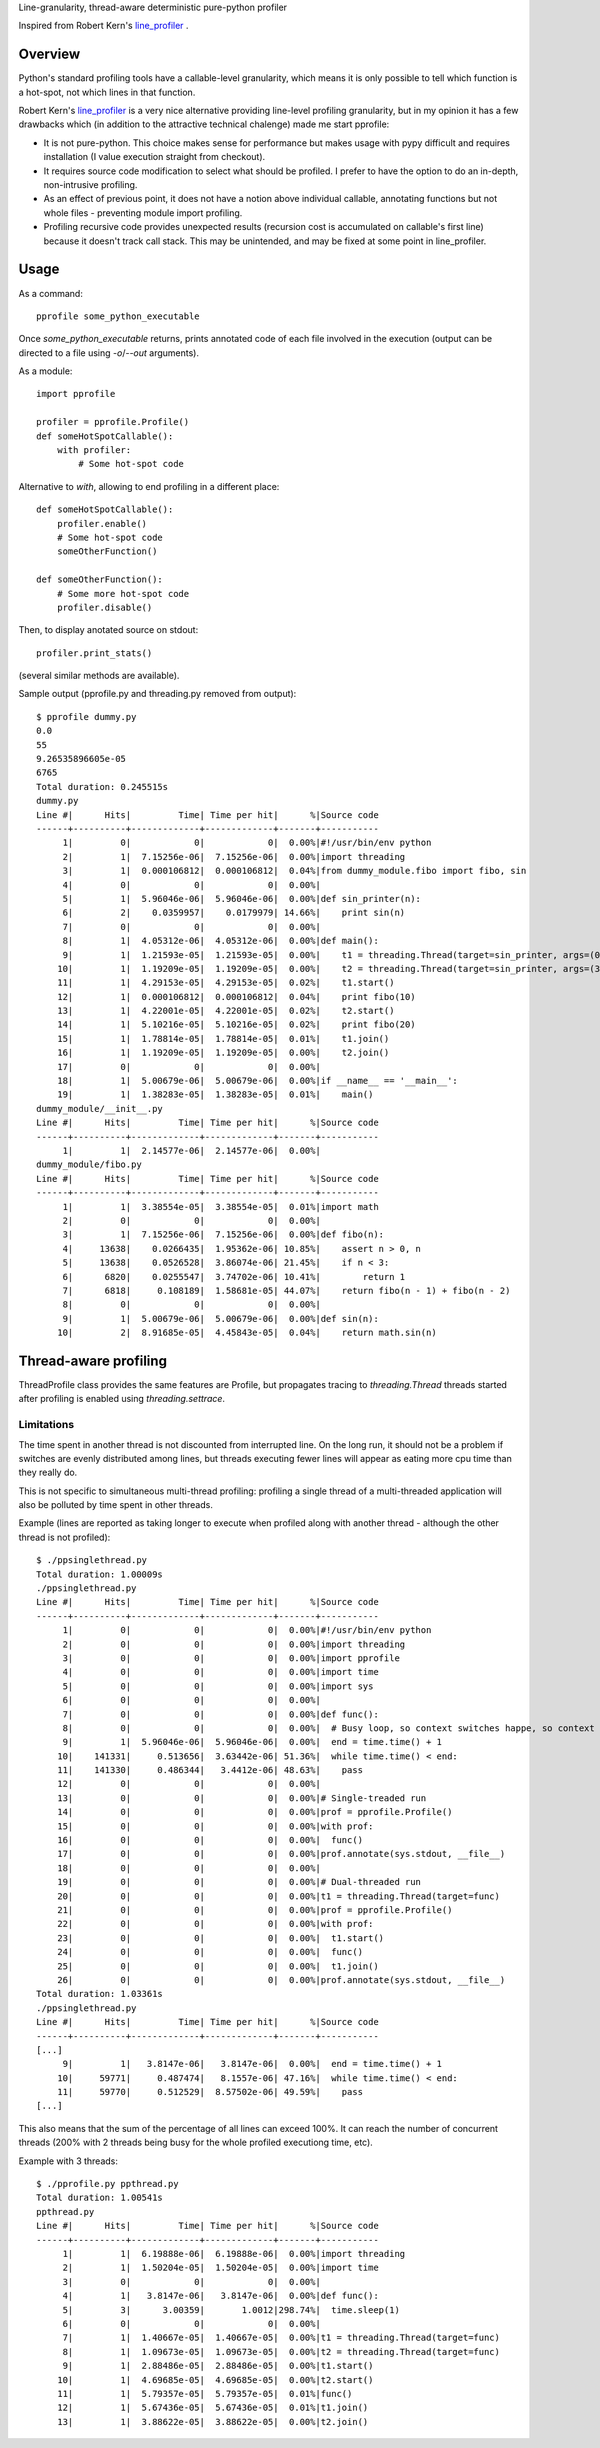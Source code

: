Line-granularity, thread-aware deterministic pure-python profiler

Inspired from Robert Kern's line_profiler_ .

Overview
========

Python's standard profiling tools have a callable-level granularity, which
means it is only possible to tell which function is a hot-spot, not which
lines in that function.

Robert Kern's line_profiler_ is a very nice alternative providing line-level
profiling granularity, but in my opinion it has a few drawbacks which (in
addition to the attractive technical chalenge) made me start pprofile:

- It is not pure-python. This choice makes sense for performance
  but makes usage with pypy difficult and requires installation (I value
  execution straight from checkout).

- It requires source code modification to select what should be profiled.
  I prefer to have the option to do an in-depth, non-intrusive profiling.

- As an effect of previous point, it does not have a notion above individual
  callable, annotating functions but not whole files - preventing module
  import profiling.

- Profiling recursive code provides unexpected results (recursion cost is
  accumulated on callable's first line) because it doesn't track call stack.
  This may be unintended, and may be fixed at some point in line_profiler.

Usage
=====

As a command::

  pprofile some_python_executable

Once `some_python_executable` returns, prints annotated code of each file
involved in the execution (output can be directed to a file using `-o`/`--out`
arguments).

As a module::

  import pprofile

  profiler = pprofile.Profile()
  def someHotSpotCallable():
      with profiler:
          # Some hot-spot code

Alternative to `with`, allowing to end profiling in a different place::

  def someHotSpotCallable():
      profiler.enable()
      # Some hot-spot code
      someOtherFunction()

  def someOtherFunction():
      # Some more hot-spot code
      profiler.disable()

Then, to display anotated source on stdout::

  profiler.print_stats()

(several similar methods are available).

Sample output (pprofile.py and threading.py removed from output)::

  $ pprofile dummy.py
  0.0
  55
  9.26535896605e-05
  6765
  Total duration: 0.245515s
  dummy.py
  Line #|      Hits|         Time| Time per hit|      %|Source code
  ------+----------+-------------+-------------+-------+-----------
       1|         0|            0|            0|  0.00%|#!/usr/bin/env python
       2|         1|  7.15256e-06|  7.15256e-06|  0.00%|import threading
       3|         1|  0.000106812|  0.000106812|  0.04%|from dummy_module.fibo import fibo, sin
       4|         0|            0|            0|  0.00%|
       5|         1|  5.96046e-06|  5.96046e-06|  0.00%|def sin_printer(n):
       6|         2|    0.0359957|    0.0179979| 14.66%|    print sin(n)
       7|         0|            0|            0|  0.00%|
       8|         1|  4.05312e-06|  4.05312e-06|  0.00%|def main():
       9|         1|  1.21593e-05|  1.21593e-05|  0.00%|    t1 = threading.Thread(target=sin_printer, args=(0, ))
      10|         1|  1.19209e-05|  1.19209e-05|  0.00%|    t2 = threading.Thread(target=sin_printer, args=(3.1415, ))
      11|         1|  4.29153e-05|  4.29153e-05|  0.02%|    t1.start()
      12|         1|  0.000106812|  0.000106812|  0.04%|    print fibo(10)
      13|         1|  4.22001e-05|  4.22001e-05|  0.02%|    t2.start()
      14|         1|  5.10216e-05|  5.10216e-05|  0.02%|    print fibo(20)
      15|         1|  1.78814e-05|  1.78814e-05|  0.01%|    t1.join()
      16|         1|  1.19209e-05|  1.19209e-05|  0.00%|    t2.join()
      17|         0|            0|            0|  0.00%|
      18|         1|  5.00679e-06|  5.00679e-06|  0.00%|if __name__ == '__main__':
      19|         1|  1.38283e-05|  1.38283e-05|  0.01%|    main()
  dummy_module/__init__.py
  Line #|      Hits|         Time| Time per hit|      %|Source code
  ------+----------+-------------+-------------+-------+-----------
       1|         1|  2.14577e-06|  2.14577e-06|  0.00%|
  dummy_module/fibo.py
  Line #|      Hits|         Time| Time per hit|      %|Source code
  ------+----------+-------------+-------------+-------+-----------
       1|         1|  3.38554e-05|  3.38554e-05|  0.01%|import math
       2|         0|            0|            0|  0.00%|
       3|         1|  7.15256e-06|  7.15256e-06|  0.00%|def fibo(n):
       4|     13638|    0.0266435|  1.95362e-06| 10.85%|    assert n > 0, n
       5|     13638|    0.0526528|  3.86074e-06| 21.45%|    if n < 3:
       6|      6820|    0.0255547|  3.74702e-06| 10.41%|        return 1
       7|      6818|     0.108189|  1.58681e-05| 44.07%|    return fibo(n - 1) + fibo(n - 2)
       8|         0|            0|            0|  0.00%|
       9|         1|  5.00679e-06|  5.00679e-06|  0.00%|def sin(n):
      10|         2|  8.91685e-05|  4.45843e-05|  0.04%|    return math.sin(n)

Thread-aware profiling
======================

ThreadProfile class provides the same features are Profile, but propagates
tracing to `threading.Thread` threads started after profiling is enabled using
`threading.settrace`.

Limitations
-----------

The time spent in another thread is not discounted from interrupted line.
On the long run, it should not be a problem if switches are evenly distributed
among lines, but threads executing fewer lines will appear as eating more cpu
time than they really do.

This is not specific to simultaneous multi-thread profiling: profiling a single
thread of a multi-threaded application will also be polluted by time spent in
other threads.

Example (lines are reported as taking longer to execute when profiled along
with another thread - although the other thread is not profiled)::

  $ ./ppsinglethread.py
  Total duration: 1.00009s
  ./ppsinglethread.py
  Line #|      Hits|         Time| Time per hit|      %|Source code
  ------+----------+-------------+-------------+-------+-----------
       1|         0|            0|            0|  0.00%|#!/usr/bin/env python
       2|         0|            0|            0|  0.00%|import threading
       3|         0|            0|            0|  0.00%|import pprofile
       4|         0|            0|            0|  0.00%|import time
       5|         0|            0|            0|  0.00%|import sys
       6|         0|            0|            0|  0.00%|
       7|         0|            0|            0|  0.00%|def func():
       8|         0|            0|            0|  0.00%|  # Busy loop, so context switches happe, so context switches happenn
       9|         1|  5.96046e-06|  5.96046e-06|  0.00%|  end = time.time() + 1
      10|    141331|     0.513656|  3.63442e-06| 51.36%|  while time.time() < end:
      11|    141330|     0.486344|   3.4412e-06| 48.63%|    pass
      12|         0|            0|            0|  0.00%|
      13|         0|            0|            0|  0.00%|# Single-treaded run
      14|         0|            0|            0|  0.00%|prof = pprofile.Profile()
      15|         0|            0|            0|  0.00%|with prof:
      16|         0|            0|            0|  0.00%|  func()
      17|         0|            0|            0|  0.00%|prof.annotate(sys.stdout, __file__)
      18|         0|            0|            0|  0.00%|
      19|         0|            0|            0|  0.00%|# Dual-threaded run
      20|         0|            0|            0|  0.00%|t1 = threading.Thread(target=func)
      21|         0|            0|            0|  0.00%|prof = pprofile.Profile()
      22|         0|            0|            0|  0.00%|with prof:
      23|         0|            0|            0|  0.00%|  t1.start()
      24|         0|            0|            0|  0.00%|  func()
      25|         0|            0|            0|  0.00%|  t1.join()
      26|         0|            0|            0|  0.00%|prof.annotate(sys.stdout, __file__)
  Total duration: 1.03361s
  ./ppsinglethread.py
  Line #|      Hits|         Time| Time per hit|      %|Source code
  ------+----------+-------------+-------------+-------+-----------
  [...]
       9|         1|   3.8147e-06|   3.8147e-06|  0.00%|  end = time.time() + 1
      10|     59771|     0.487474|   8.1557e-06| 47.16%|  while time.time() < end:
      11|     59770|     0.512529|  8.57502e-06| 49.59%|    pass
  [...]

This also means that the sum of the percentage of all lines can exceed 100%. It
can reach the number of concurrent threads (200% with 2 threads being busy for
the whole profiled executiong time, etc).

Example with 3 threads::

  $ ./pprofile.py ppthread.py
  Total duration: 1.00541s
  ppthread.py
  Line #|      Hits|         Time| Time per hit|      %|Source code
  ------+----------+-------------+-------------+-------+-----------
       1|         1|  6.19888e-06|  6.19888e-06|  0.00%|import threading
       2|         1|  1.50204e-05|  1.50204e-05|  0.00%|import time
       3|         0|            0|            0|  0.00%|
       4|         1|   3.8147e-06|   3.8147e-06|  0.00%|def func():
       5|         3|      3.00359|       1.0012|298.74%|  time.sleep(1)
       6|         0|            0|            0|  0.00%|
       7|         1|  1.40667e-05|  1.40667e-05|  0.00%|t1 = threading.Thread(target=func)
       8|         1|  1.09673e-05|  1.09673e-05|  0.00%|t2 = threading.Thread(target=func)
       9|         1|  2.88486e-05|  2.88486e-05|  0.00%|t1.start()
      10|         1|  4.69685e-05|  4.69685e-05|  0.00%|t2.start()
      11|         1|  5.79357e-05|  5.79357e-05|  0.01%|func()
      12|         1|  5.67436e-05|  5.67436e-05|  0.01%|t1.join()
      13|         1|  3.88622e-05|  3.88622e-05|  0.00%|t2.join()

.. _line_profiler: https://bitbucket.org/robertkern/line_profiler
